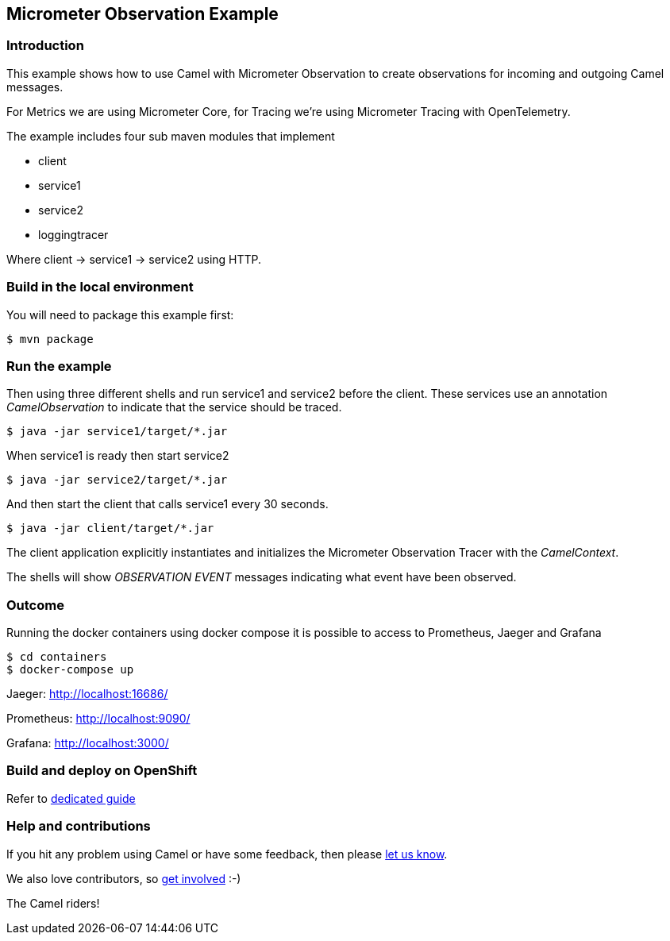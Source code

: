 == Micrometer Observation Example

=== Introduction

This example shows how to use Camel with Micrometer Observation to create observations for
incoming and outgoing Camel messages.

For Metrics we are using Micrometer Core, for Tracing we're using Micrometer Tracing with OpenTelemetry.

The example includes four sub maven modules that implement

* client
* service1
* service2
* loggingtracer

Where client -> service1 -> service2 using HTTP.

=== Build in the local environment

You will need to package this example first:

[source,sh]
----
$ mvn package
----

=== Run the example

Then using three different shells and run service1 and service2 before
the client. These services use an annotation _CamelObservation_ to
indicate that the service should be traced.

[source,sh]
----
$ java -jar service1/target/*.jar
----

When service1 is ready then start service2

[source,sh]
----
$ java -jar service2/target/*.jar
----

And then start the client that calls service1 every 30 seconds.

[source,sh]
----
$ java -jar client/target/*.jar
----

The client application explicitly instantiates and initializes the
Micrometer Observation Tracer with the _CamelContext_.

The shells will show _OBSERVATION EVENT_ messages indicating what event have
been observed.

=== Outcome

Running the docker containers using docker compose it is possible
to access to Prometheus, Jaeger and Grafana

[source,sh]
----
$ cd containers
$ docker-compose up
----

Jaeger: http://localhost:16686/

Prometheus: http://localhost:9090/

Grafana: http://localhost:3000/

=== Build and deploy on OpenShift

Refer to xref:ocp/README.adoc[dedicated guide]

=== Help and contributions

If you hit any problem using Camel or have some feedback, then please
https://camel.apache.org/community/support/[let us know].

We also love contributors, so
https://camel.apache.org/community/contributing/[get involved] :-)

The Camel riders!
